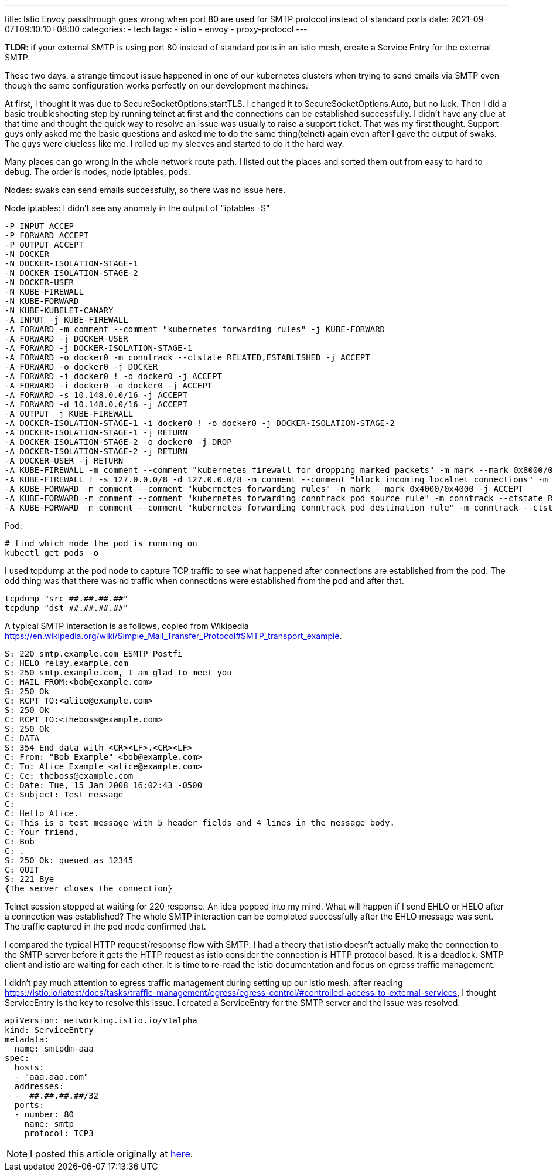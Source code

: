 ---
title: Istio Envoy passthrough goes wrong when port 80 are used for SMTP protocol instead of standard ports
date: 2021-09-07T09:10:10+08:00
categories:
- tech
tags:
- istio
- envoy
- proxy-protocol
---

*TLDR*: if your external SMTP is using port 80 instead of standard ports in an istio mesh, create a Service Entry for the external SMTP.

These two days, a strange timeout issue happened in one of our kubernetes clusters when trying to send emails via SMTP even though the same configuration works perfectly on our development machines.

At first, I thought it was due to SecureSocketOptions.startTLS. I changed it to SecureSocketOptions.Auto, but no luck.
Then I did a basic troubleshooting step by running telnet at first and the connections can be established successfully. I didn't have any clue at that time and thought the quick way to resolve an issue was usually to raise a support ticket. That was my first thought. Support guys only asked me the basic questions and asked me to do the same thing(telnet) again even after I gave the output of swaks. The guys were clueless like me. I rolled up my sleeves and started to do it the hard way.

Many places can go wrong in the whole network route path. I listed out the places and sorted them out from easy to hard to debug. The order is nodes, node iptables, pods.

Nodes: swaks can send emails successfully, so there was no issue here.

Node iptables: I didn't see any anomaly in the output of "iptables -S"

[quote]
----
-P INPUT ACCEP
-P FORWARD ACCEPT
-P OUTPUT ACCEPT
-N DOCKER
-N DOCKER-ISOLATION-STAGE-1
-N DOCKER-ISOLATION-STAGE-2
-N DOCKER-USER
-N KUBE-FIREWALL
-N KUBE-FORWARD
-N KUBE-KUBELET-CANARY
-A INPUT -j KUBE-FIREWALL
-A FORWARD -m comment --comment "kubernetes forwarding rules" -j KUBE-FORWARD
-A FORWARD -j DOCKER-USER
-A FORWARD -j DOCKER-ISOLATION-STAGE-1
-A FORWARD -o docker0 -m conntrack --ctstate RELATED,ESTABLISHED -j ACCEPT
-A FORWARD -o docker0 -j DOCKER
-A FORWARD -i docker0 ! -o docker0 -j ACCEPT
-A FORWARD -i docker0 -o docker0 -j ACCEPT
-A FORWARD -s 10.148.0.0/16 -j ACCEPT
-A FORWARD -d 10.148.0.0/16 -j ACCEPT
-A OUTPUT -j KUBE-FIREWALL
-A DOCKER-ISOLATION-STAGE-1 -i docker0 ! -o docker0 -j DOCKER-ISOLATION-STAGE-2
-A DOCKER-ISOLATION-STAGE-1 -j RETURN
-A DOCKER-ISOLATION-STAGE-2 -o docker0 -j DROP
-A DOCKER-ISOLATION-STAGE-2 -j RETURN
-A DOCKER-USER -j RETURN
-A KUBE-FIREWALL -m comment --comment "kubernetes firewall for dropping marked packets" -m mark --mark 0x8000/0x8000 -j DROP
-A KUBE-FIREWALL ! -s 127.0.0.0/8 -d 127.0.0.0/8 -m comment --comment "block incoming localnet connections" -m conntrack ! --ctstate RELATED,ESTABLISHED,DNAT -j DROP
-A KUBE-FORWARD -m comment --comment "kubernetes forwarding rules" -m mark --mark 0x4000/0x4000 -j ACCEPT
-A KUBE-FORWARD -m comment --comment "kubernetes forwarding conntrack pod source rule" -m conntrack --ctstate RELATED,ESTABLISHED -j ACCEPT
-A KUBE-FORWARD -m comment --comment "kubernetes forwarding conntrack pod destination rule" -m conntrack --ctstate RELATED,ESTABLISHED -j ACCEPTT
----

Pod:

[source,bash]
----
# find which node the pod is running on
kubectl get pods -o 
----

I used tcpdump at the pod node to capture TCP traffic to see what happened after connections are established from the pod. The odd thing was that there was no traffic when connections were established from the pod and after that.

[source, bash]
----
tcpdump "src ##.##.##.##"
tcpdump "dst ##.##.##.##"
----

A typical SMTP interaction is as follows, copied from Wikipedia https://en.wikipedia.org/wiki/Simple_Mail_Transfer_Protocol#SMTP_transport_example.

[quote]
----
S: 220 smtp.example.com ESMTP Postfi
C: HELO relay.example.com
S: 250 smtp.example.com, I am glad to meet you
C: MAIL FROM:<bob@example.com>
S: 250 Ok
C: RCPT TO:<alice@example.com>
S: 250 Ok
C: RCPT TO:<theboss@example.com>
S: 250 Ok
C: DATA
S: 354 End data with <CR><LF>.<CR><LF>
C: From: "Bob Example" <bob@example.com>
C: To: Alice Example <alice@example.com>
C: Cc: theboss@example.com
C: Date: Tue, 15 Jan 2008 16:02:43 -0500
C: Subject: Test message
C: 
C: Hello Alice.
C: This is a test message with 5 header fields and 4 lines in the message body.
C: Your friend,
C: Bob
C: .
S: 250 Ok: queued as 12345
C: QUIT
S: 221 Bye
{The server closes the connection}
----

Telnet session stopped at waiting for 220 response. An idea popped into my mind. What will happen if I send EHLO or HELO after a connection was established? The whole SMTP interaction can be completed successfully after the EHLO message was sent. The traffic captured in the pod node confirmed that.

I compared the typical HTTP request/response flow with SMTP. I had a theory that istio doesn't actually make the connection to the SMTP server before it gets the HTTP request as istio consider the connection is HTTP protocol based. It is a deadlock. SMTP client and istio are waiting for each other. It is time to re-read the istio documentation and focus on egress traffic management.

I didn't pay much attention to egress traffic management during setting up our istio mesh. after reading https://istio.io/latest/docs/tasks/traffic-management/egress/egress-control/#controlled-access-to-external-services, I thought ServiceEntry is the key to resolve this issue. I created a ServiceEntry for the SMTP server and the issue was resolved.

[source,yaml]
----
apiVersion: networking.istio.io/v1alpha
kind: ServiceEntry
metadata:
  name: smtpdm-aaa
spec:
  hosts:
  - "aaa.aaa.com"
  addresses:
  -  ##.##.##.##/32
  ports:
  - number: 80
    name: smtp
    protocol: TCP3
----

[NOTE]
I posted this article originally at https://www.linkedin.com/pulse/istio-envoy-passthrough-goes-wrong-when-port-80-used-smtp-liu-/[here]. 